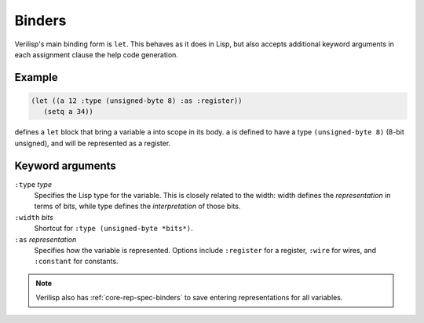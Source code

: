.. _core-binders:

Binders
=======

Verilisp's main binding form is ``let``. This behaves as it does in
Lisp, but also accepts additional keyword arguments in each assignment
clause the help code generation.


Example
-------

.. code-block:: lisp

   (let ((a 12 :type (unsigned-byte 8) :as :register))
      (setq a 34))

defines a ``let`` block that bring a variable ``a`` into scope in its
body. ``a`` is defined to have a type ``(unsigned-byte 8)`` (8-bit
unsigned), and will be represented as a register.


Keyword arguments
-----------------

``:type`` *type*
  Specifies the Lisp type for the variable. This is closely related to
  the width: width defines the *representation* in terms of bits,
  while type defines the *interpretation* of those bits.

``:width`` *bits*
  Shortcut for ``:type (unsigned-byte *bits*)``.

``:as`` *representation*
  Specifies how the variable is represented. Options include
  ``:register`` for a register, ``:wire`` for wires, and ``:constant``
  for constants.


.. note::

   Verilisp also has :ref:`core-rep-spec-binders` to save entering
   representations for all variables.
